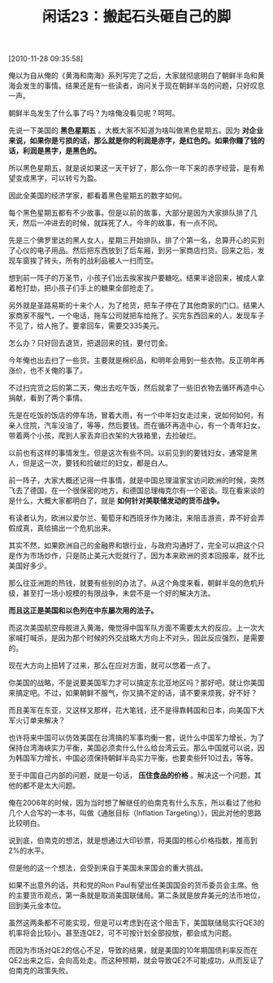 # -*- org -*-

# Time-stamp: <2011-08-24 10:30:49 Wednesday by ldw>

#+OPTIONS: ^:nil author:nil timestamp:nil creator:nil H:2

#+STARTUP: indent

#+TITLE: 闲话23：搬起石头砸自己的脚

[2010-11-28 09:35:58]


俺以为自从俺的《黄海和南海》系列写完了之后，大家就彻底明白了朝鲜半岛和黄海会发生的事情。结果还是有一些读者，询问关于现在朝鲜半岛的问题，只好叹息一声。

朝鲜半岛发生了什么事了吗？为啥俺没看见呢？呵呵。

先说一下美国的 *黑色星期五* 。大概大家不知道为啥叫做黑色星期五。因为 *对企业来说，如果你是亏损的话，那么就是你的利润是赤字，是红色的。如果你赚了钱的话，利润是黑字，是黑色的。*

所以黑色星期五，就是说如果这一天干好了，那么你一年下来的赤字经营，是有希望变成黑字，可以转亏为盈。

因此全美国的经济学家，都看着黑色星期五的数字如何。

每个黑色星期五都有不少故事。但是以前的故事，大部分是因为大家排队排了几天，然后一冲进去的时候，就踩死了人。今年的故事，有一点不同。

先是三个佛罗里达的黑人女人，星期三开始排队，排了个第一名，总算开心的买到了心仪的电子用品。然后把东西放到了后车厢，到另一家商店扫货。回来之后，发现车窗挨了砖头，所有的战利品被人一扫而空。

想到前一阵子的万圣节，小孩子们出去挨家挨户要糖吃。结果半途回来，被成人拿着枪打劫，把小孩子们手上的糖果全部抢走了。

另外就是圣路易斯的十来个人，为了抢货，把车子停在了其他商家的门口。结果人家商家不服气，一个电话，拖车公司就把车给拖了。买完东西回来的人，发现车子不见了，给人拖了。要拿回车，需要交335美元。

怎么办？只好回去退货，把退回来的钱，要付罚金。

今年俺也出去扫了一些货。主要就是棉织品，和明年会用到一些衣物。反正明年再涨价，也不关俺的事了。

不过扫完货之后的第二天，俺出去吃午饭，然后就拿了一些旧衣物去循环再造中心捐献，看到了两个事情。

先是在吃饭的饭店的停车场，冒着大雨，有一个中年妇女走过来，说如何如何，有亲人住院，汽车没油了，等等，然后要钱。而在循环再造中心，有一个青年妇女，带着两个小孩，爬到人家丢弃旧衣架的大铁箱里，去捡破烂。

以前也有这样的事情发生。但是这次有些不同。以前见到的要钱妇女，通常是黑人，但是这一次，要钱和捡破烂的妇女，都是白人。

前一阵子，大家大概还记得一件事情，就是中国总理温家宝访问欧洲的时候，突然飞去了德国，在一个很保密的地方，和德国总理梅克尔有一个密谈。现在看来谈的是什么，大概大家都明白了，就是 *如何针对美联储发动的货币战争。*

有读者认为，欧洲以爱尔兰、葡萄牙和西班牙作为赌注，来阻击游资，弄不好会弄假成真，真给搞出一个危机出来。

其实不然，如果欧洲自己的金融界和银行业，与政府沟通好了，完全可以把这个只是作为市场炒作，只是防止美元大贬就行了。因为本来欧洲的资本回报率，就不比美国好多少。

那么往亚洲跑的热钱，就要有些别的办法了。从这个角度来看，朝鲜半岛的危机升级，甚至打一场小规模的有限战争，未尝不是一个好的解决方法。

*而且这正是美国和以色列在中东屡次用的法子。*

而这次美国航空母舰进入黄海，俺觉得中国军队方面不需要太大的反应。上一次大家喊打喊杀，是因为那个时候的外交战略大方向上不对头，因此反应强烈，是需要的。

现在大方向上扭转了过来，那么在应对方面，就可以悠着一点了。

你美国的战略，不是说要美国军力才可以搞定东北亚地区吗？那好吧，就让你美国来搞定吧。不过，如果朝鲜不服气，你又搞不定的话，请不要来烦我，好不好？

而且美军在东亚，又这样又那样，花大笔钱，还不是得靠韩国和日本，向美国下大军火订单来解决？

也许将来中国可以仿效美国在台湾搞的军事均衡一套，说什么中国军力增长，为了保持台湾海峡实力平衡，美国必须卖什么什么给台湾云云。那么中国就可以说，因为韩国军力增长，中国必须保持朝鲜半岛实力平衡，也要卖些歼10过去，等等。

至于中国自己内部的问题，就是一句话， *压住食品的价格* 。解决这一个问题，其他的都不是太大问题。

俺在2006年的时候，因为当时想了解继任的伯南克有什么东东，所以看过了他和几个人合写的一本书，叫做《通胀目标（Inflation Targeting）》，因此对他的思路比较明白。

说到底，伯南克的想法，就是想通过大印钞票，将美国的核心价格指数，推高到2%的水平。

但是他的这一个想法，会受到来自于美国未来国会的重大挑战。

如果不出意外的话，共和党的Ron Paul有望出任美国国会的货币委员会主席。他的主要货币观点，第一条就是取消美国联储局。第二条就是放弃美元的法币地位，回到美元金本位。

虽然这两条都不可能实现，但是可以考虑到在这个阻击下，美国联储局实行QE3的机率将会比较小。甚至连QE2，可不可按计划全部投放，都会成为问题。

而因为市场对QE2的信心不足，导致的结果，就是美国的10年期国债利率反而在QE2出来之后，会向高处走。而这种预期，就会导致QE2不可能成功，从而反证了伯南克的政策失败。
